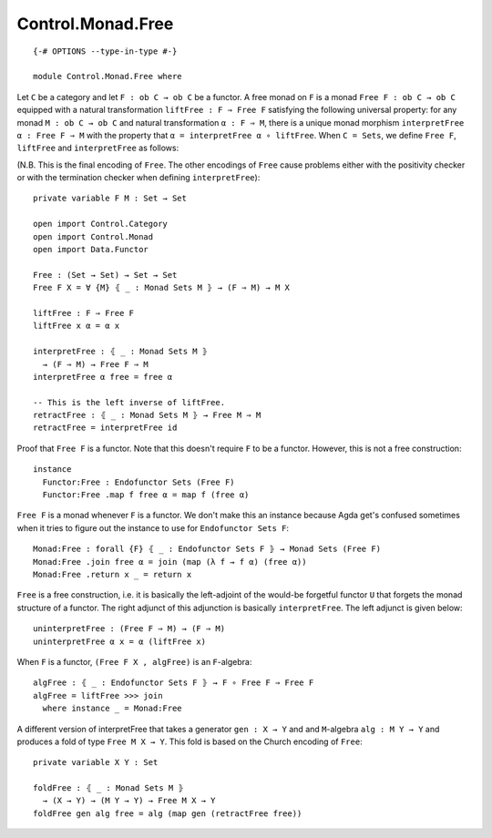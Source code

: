 ******************
Control.Monad.Free
******************
::

  {-# OPTIONS --type-in-type #-}

  module Control.Monad.Free where

Let ``C`` be a category and let ``F : ob C → ob C`` be a functor. A free monad
on ``F`` is a monad ``Free F : ob C → ob C`` equipped with a natural
transformation ``liftFree : F ⇒ Free F`` satisfying the following universal
property: for any monad ``M : ob C → ob C`` and natural transformation ``α
: F ⇒ M``, there is a unique monad morphism ``interpretFree α : Free F ⇒
M`` with the property that ``α = interpretFree α ∘ liftFree``. When ``C =
Sets``, we define ``Free F``, ``liftFree`` and ``interpretFree`` as follows:

(N.B. This is the final encoding of ``Free``. The other encodings of ``Free``
cause problems either with the positivity checker or with the termination
checker when defining ``interpretFree``)::

  private variable F M : Set → Set

  open import Control.Category
  open import Control.Monad
  open import Data.Functor

  Free : (Set → Set) → Set → Set
  Free F X = ∀ {M} ⦃ _ : Monad Sets M ⦄ → (F ⇒ M) → M X

  liftFree : F ⇒ Free F
  liftFree x α = α x

  interpretFree : ⦃ _ : Monad Sets M ⦄
    → (F ⇒ M) → Free F ⇒ M 
  interpretFree α free = free α

  -- This is the left inverse of liftFree.
  retractFree : ⦃ _ : Monad Sets M ⦄ → Free M ⇒ M
  retractFree = interpretFree id 

Proof that ``Free F`` is a functor. Note that this doesn't require ``F`` to be
a functor. However, this is not a free construction::

  instance 
    Functor:Free : Endofunctor Sets (Free F)
    Functor:Free .map f free α = map f (free α)

``Free F`` is a monad whenever ``F`` is a functor. We don't make this an
instance because Agda get's confused sometimes when it tries to figure out the
instance to use for ``Endofunctor Sets F``::

  Monad:Free : forall {F} ⦃ _ : Endofunctor Sets F ⦄ → Monad Sets (Free F)
  Monad:Free .join free α = join (map (λ f → f α) (free α))
  Monad:Free .return x _ = return x

``Free`` is a free construction, i.e. it is basically the left-adjoint of the
would-be forgetful functor ``U`` that forgets the monad structure of a functor.
The right adjunct of this adjunction is basically ``interpretFree``. The left
adjunct is given below::

  uninterpretFree : (Free F ⇒ M) → (F ⇒ M)
  uninterpretFree α x = α (liftFree x)

When ``F`` is a functor, ``(Free F X , algFree)`` is an ``F``-algebra::

  algFree : ⦃ _ : Endofunctor Sets F ⦄ → F ∘ Free F ⇒ Free F 
  algFree = liftFree >>> join
    where instance _ = Monad:Free

A different version of interpretFree that takes a generator ``gen : X → Y`` and
and ``M``-algebra ``alg : M Y → Y`` and produces a fold of type ``Free M X →
Y``. This fold is based on the Church encoding of ``Free``::

  private variable X Y : Set

  foldFree : ⦃ _ : Monad Sets M ⦄
    → (X → Y) → (M Y → Y) → Free M X → Y
  foldFree gen alg free = alg (map gen (retractFree free))
